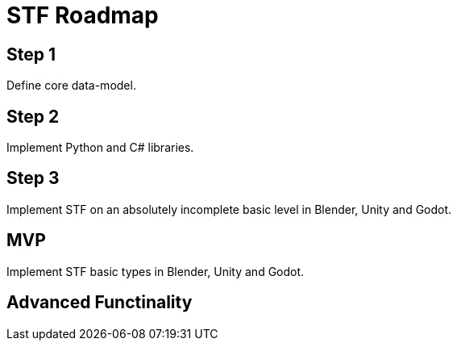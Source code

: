 = STF Roadmap
:hardbreaks-option:

== Step 1
Define core data-model.

== Step 2
Implement Python and C# libraries.

== Step 3
Implement STF on an absolutely incomplete basic level in Blender, Unity and Godot.

== MVP
Implement STF basic types in Blender, Unity and Godot.

== Advanced Functinality
